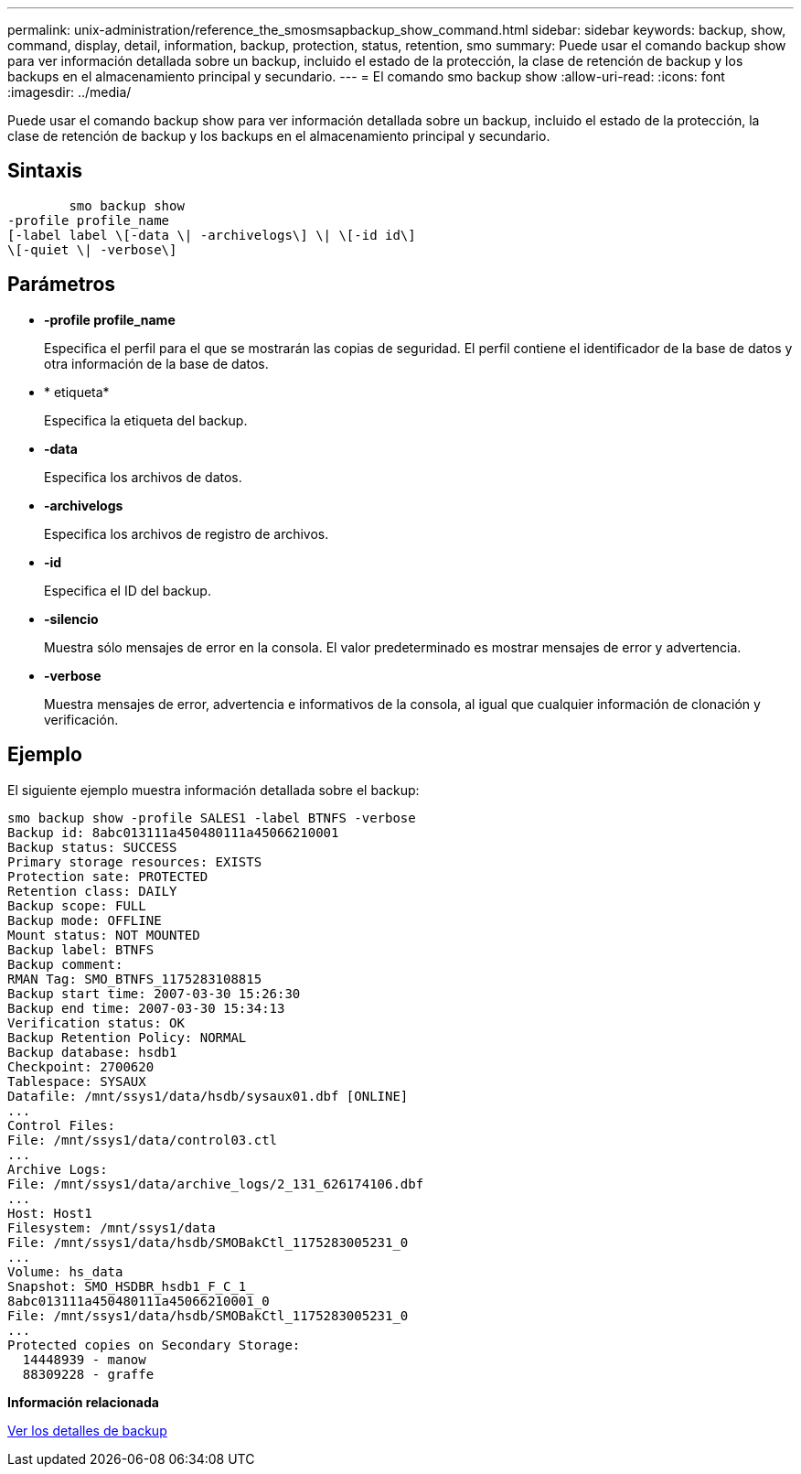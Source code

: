 ---
permalink: unix-administration/reference_the_smosmsapbackup_show_command.html 
sidebar: sidebar 
keywords: backup, show, command, display, detail, information, backup, protection, status, retention, smo 
summary: Puede usar el comando backup show para ver información detallada sobre un backup, incluido el estado de la protección, la clase de retención de backup y los backups en el almacenamiento principal y secundario. 
---
= El comando smo backup show
:allow-uri-read: 
:icons: font
:imagesdir: ../media/


[role="lead"]
Puede usar el comando backup show para ver información detallada sobre un backup, incluido el estado de la protección, la clase de retención de backup y los backups en el almacenamiento principal y secundario.



== Sintaxis

[listing]
----

        smo backup show
-profile profile_name
[-label label \[-data \| -archivelogs\] \| \[-id id\]
\[-quiet \| -verbose\]
----


== Parámetros

* *-profile profile_name*
+
Especifica el perfil para el que se mostrarán las copias de seguridad. El perfil contiene el identificador de la base de datos y otra información de la base de datos.

* * etiqueta*
+
Especifica la etiqueta del backup.

* *-data*
+
Especifica los archivos de datos.

* *-archivelogs*
+
Especifica los archivos de registro de archivos.

* *-id*
+
Especifica el ID del backup.

* *-silencio*
+
Muestra sólo mensajes de error en la consola. El valor predeterminado es mostrar mensajes de error y advertencia.

* *-verbose*
+
Muestra mensajes de error, advertencia e informativos de la consola, al igual que cualquier información de clonación y verificación.





== Ejemplo

El siguiente ejemplo muestra información detallada sobre el backup:

[listing]
----
smo backup show -profile SALES1 -label BTNFS -verbose
Backup id: 8abc013111a450480111a45066210001
Backup status: SUCCESS
Primary storage resources: EXISTS
Protection sate: PROTECTED
Retention class: DAILY
Backup scope: FULL
Backup mode: OFFLINE
Mount status: NOT MOUNTED
Backup label: BTNFS
Backup comment:
RMAN Tag: SMO_BTNFS_1175283108815
Backup start time: 2007-03-30 15:26:30
Backup end time: 2007-03-30 15:34:13
Verification status: OK
Backup Retention Policy: NORMAL
Backup database: hsdb1
Checkpoint: 2700620
Tablespace: SYSAUX
Datafile: /mnt/ssys1/data/hsdb/sysaux01.dbf [ONLINE]
...
Control Files:
File: /mnt/ssys1/data/control03.ctl
...
Archive Logs:
File: /mnt/ssys1/data/archive_logs/2_131_626174106.dbf
...
Host: Host1
Filesystem: /mnt/ssys1/data
File: /mnt/ssys1/data/hsdb/SMOBakCtl_1175283005231_0
...
Volume: hs_data
Snapshot: SMO_HSDBR_hsdb1_F_C_1_
8abc013111a450480111a45066210001_0
File: /mnt/ssys1/data/hsdb/SMOBakCtl_1175283005231_0
...
Protected copies on Secondary Storage:
  14448939 - manow
  88309228 - graffe
----
*Información relacionada*

xref:task_viewing_backup_details.adoc[Ver los detalles de backup]
